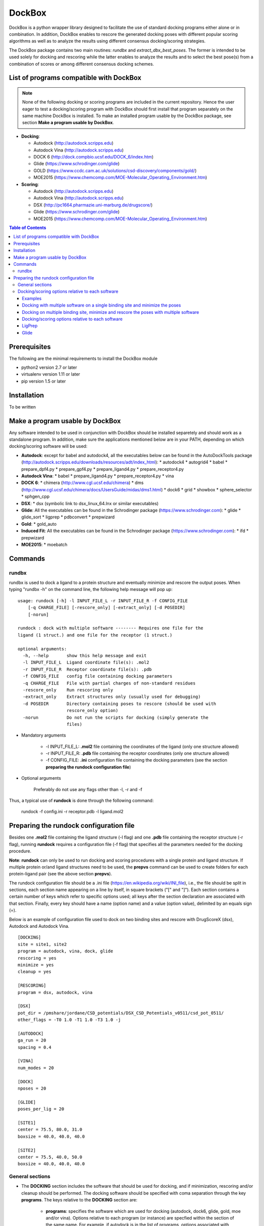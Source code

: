 #######
DockBox
#######

DockBox is a python wrapper library designed to facilitate the use of standard docking programs either alone or in combination. In addition, DockBox enables to rescore the generated docking poses with different popular scoring algorithms as well as to analyze the results using different consensus docking/scoring strategies.


The DockBox package contains two main routines: *rundbx* and *extract_dbx_best_poses*. The former is intended to be used solely for docking and rescoring while the latter enables to analyze the results and to select the best pose(s) from a combination of scores or among different consensus docking schemes.

****************************************
List of programs compatible with DockBox
****************************************

.. note::
   None of the following docking or scoring programs are included in the current repository. 
   Hence the user eager to test a docking/scoring program with DockBox should first install 
   that program separately on the same machine DockBox is installed. To make an installed 
   program usable by the DockBox package, see section **Make a program usable by DockBox**.

* **Docking**:

  * Autodock (http://autodock.scripps.edu)
  * Autodock Vina (http://autodock.scripps.edu)
  * DOCK 6 (http://dock.compbio.ucsf.edu/DOCK_6/index.htm)
  * Glide (https://www.schrodinger.com/glide)
  * GOLD (https://www.ccdc.cam.ac.uk/solutions/csd-discovery/components/gold/)
  * MOE2015 (https://www.chemcomp.com/MOE-Molecular_Operating_Environment.htm)

* **Scoring**:

  * Autodock (http://autodock.scripps.edu)
  * Autodock Vina (http://autodock.scripps.edu)
  * DSX (http://pc1664.pharmazie.uni-marburg.de/drugscore/)
  * Glide (https://www.schrodinger.com/glide)
  * MOE2015 (https://www.chemcomp.com/MOE-Molecular_Operating_Environment.htm)


.. contents:: **Table of Contents**

************
Prerequisites
************

The following are the minimal requirements to install the DockBox module

* python2 version 2.7 or later

* virtualenv version 1.11 or later

* pip version 1.5 or later

************
Installation
************

To be written

************
Make a program usable by DockBox
************

Any software intended to be used in conjunction with DockBox should be installed separetely and should work as a standalone program. In addition, make sure the applications mentioned below are in your PATH, depending on which docking/scoring software will be used:

* **Autodock**: except for babel and autodock4, all the executables below can be found in the AutoDockTools package (http://autodock.scripps.edu/downloads/resources/adt/index_html):
  * autodock4
  * autogrid4
  * babel
  * prepare_dpf4.py
  * prepare_gpf4.py
  * prepare_ligand4.py
  * prepare_receptor4.py

* **Autodock Vina**: 
  * babel
  * prepare_ligand4.py
  * prepare_receptor4.py
  * vina

* **DOCK 6**:
  * chimera (http://www.cgl.ucsf.edu/chimera)
  * dms (http://www.cgl.ucsf.edu/chimera/docs/UsersGuide/midas/dms1.html)
  * dock6
  * grid
  * showbox
  * sphere_selector
  * sphgen_cpp

* **DSX**:
  * dsx (symbolic link to dsx_linux_64.lnx or similar executables)

* **Glide**: All the executables can be found in the Schrodinger package (https://www.schrodinger.com):
  * glide
  * glide_sort
  * ligprep
  * pdbconvert
  * prepwizard

* **Gold**:
  * gold_auto

* **Induced Fit**: All the executables can be found in the Schrodinger package (https://www.schrodinger.com): 
  * ifd
  * prepwizard

* **MOE2015**:
  * moebatch

********
Commands
********


=======
rundbx
=======

rundbx is used to dock a ligand to a protein structure and eventually minimize and rescore the output poses. When typing "rundbx -h" on the command line, the following help message will pop up:

:: 

    usage: rundock [-h] -l INPUT_FILE_L -r INPUT_FILE_R -f CONFIG_FILE
        [-q CHARGE_FILE] [-rescore_only] [-extract_only] [-d POSEDIR]
        [-norun]
    
    rundock : dock with multiple software -------- Requires one file for the
    ligand (1 struct.) and one file for the receptor (1 struct.)
    
    optional arguments:
      -h, --help       show this help message and exit
      -l INPUT_FILE_L  Ligand coordinate file(s): .mol2
      -r INPUT_FILE_R  Receptor coordinate file(s): .pdb
      -f CONFIG_FILE   config file containing docking parameters
      -q CHARGE_FILE   File with partial charges of non-standard residues
      -rescore_only    Run rescoring only
      -extract_only    Extract structures only (usually used for debugging)
      -d POSEDIR       Directory containing poses to rescore (should be used with
                       rescore_only option)
      -norun           Do not run the scripts for docking (simply generate the
                       files)

* Mandatory arguments

    * -l INPUT_FILE_L: **.mol2** file containing the coordinates of the ligand (only one structure allowed)

    * -r INPUT_FILE_R: **.pdb** file containing the receptor coordinates (only one structure allowed)

    * -f CONFIG_FILE: **.ini** configuration file containing the docking parameters (see the section **preparing the rundock configuration file**)

* Optional arguments

    Preferably do not use any flags other than -l, -r and -f

Thus, a typical use of **rundock** is done through the following command:

    rundock -f config.ini -r receptor.pdb -l ligand.mol2

****************************************
Preparing the rundock configuration file
****************************************

Besides one **.mol2** file containing the ligand structure (-l flag) and one **.pdb** file containing the receptor structure (-r flag), running **rundock** requires a configuration file (-f flag) that specifies all the parameters needed for the docking procedure.

**Note**: **rundock** can only be used to run docking and scoring procedures with a single protein and ligand structure. If multiple protein or/and ligand structures need to be used, the **prepvs** command can be used to create folders for each protein-ligand pair (see the above section **prepvs**). 

The rundock configuration file should be a .ini file (https://en.wikipedia.org/wiki/INI_file), i.e., the file should be split in sections, each section name appearing on a line by itself, in square brackets ("[" and "]"). Each section contains a certain number of keys which refer to specific options used; all keys after the section declaration are associated with that section. Finally, every key should have a name (option name) and a value (option value), delimited by an equals sign (=).

Below is an example of configuration file used to dock on two binding sites and rescore with DrugScoreX (dsx), Autodock and Autodock Vina.

::

    [DOCKING]
    site = site1, site2
    program = autodock, vina, dock, glide
    rescoring = yes
    minimize = yes
    cleanup = yes
    
    [RESCORING]
    program = dsx, autodock, vina
    
    [DSX]
    pot_dir = /pmshare/jordane/CSD_potentials/DSX_CSD_Potentials_v0511/csd_pot_0511/
    other_flags = -T0 1.0 -T1 1.0 -T3 1.0 -j
    
    [AUTODOCK]
    ga_run = 20
    spacing = 0.4
    
    [VINA]
    num_modes = 20
    
    [DOCK]
    nposes = 20
    
    [GLIDE]
    poses_per_lig = 20
    
    [SITE1]
    center = 75.5, 80.0, 31.0
    boxsize = 40.0, 40.0, 40.0
    
    [SITE2]
    center = 75.5, 40.0, 50.0
    boxsize = 40.0, 40.0, 40.0

================
General sections
================

* The **DOCKING** section includes the software that should be used for docking, and if minimization, rescoring and/or cleanup should be performed. The docking software should be specified with coma separation through the key **programs**. The keys relative to the **DOCKING** section are:

    * **programs**: specifies the software which are used for docking (autodock, dock6, glide, gold, moe and/or vina). Options relative to each program (or instance) are specfied within the section of the same name. For example, if autodock is in the list of programs, options associated with autodock should be specified in the **AUTODOCK** section. In case the same software needs to be used multiple times, numbering can be appended to the name of the program (e.g., in the first example below, multiple runs of MOE are performed using different scoring methods: moe, moe1, moe2).

    * **minimization**: performs minimization on the generated poses (yes or no).

    * **rescoring**: performs rescoring on the generated poses (yes or no). I strongly recommend to enable minimization in case rescoring is done. This will avoid a lot clashes, especially when the software used for rescoring are different from those used for docking. If the rescoring option is enabled, a section RESCORING should be created that contains all the options relative to that step (see below).

    * **cleanup**: specifies if big intermediate files should be removed (yes or no).

    * **site**: specifies the labels for the binding sites in case multiple binding sites are considered (site1, site2,...). See the example configuration to dock on multiple binding site, minimize and rescore the poses with multiple software.


    Below is a list of all the programs that can be used by DockBox specifying if they can be used for docking or/and rescoring.

==========  ==========  ==========
 Header 1    Header 2    Header 3  
==========  ==========  ==========

    Docking and rescoring options relative to each program are detailed in the section **Docking/scoring options relative to each software**

* The **SITE** section includes the information about the box to spot the binding site. The keys are the following:

    *  **center**: x, y, z coordinates of the center of the binding box (in Å).

    *  **boxsize**: size of the box along each dimension x, y, z. The dimensions of the box should be no more than 50.0, 50.0, 50.0 (in Å).


* The **RESCORING** section has only one key specifying the programs used to rescore:

    *  **program**: specifies the software which are used for docking (autodock, dock6, glide, gold, moe and/or vina). Options relative to each program (or instance) are specfied within the section of the same name. For example, if autodock is in the list of programs, options associated with autodock should be specified in the **AUTODOCK** section. In case the same software needs to be used multiple times, numbering can be appended to the name of the program (e.g., in the example below, multiple runs of MOE are performed using different scoring methods: moe, moe1, moe2).

=================================================
Docking/scoring options relative to each software
=================================================

Each section relative to a docking/scoring program should be named the way it appears through the keys **program** of the **DOCKING** and/or **RESCORING** section. Below is a list of all the options per software that can be specified in the configuration file.

* **Autodock** (docking/scoring method)

    * ga_run (default: 100): number of autodock runs = targeted number of final poses
    * spacing (default: 0.3): grid spacing

    **Note 1**: the partial charges of the ligand are obtained from the Gasteiger method using the AutodockTools command *prepare_ligand4.py*

    **Note 2**: the number of energy evalutations *ga_num_evals* is automatically calculated from the number of torsions angles in the ligand structure via the formula:

        ga_num_evals = min(25000000, 987500 * n_torsion_angles + 125000)

    **Note 3**: As is usually the case for Autodock, non polar hydrogens in the ligand structure are removed prior to docking in order to properly use the Autodock force field. Once the docking has been performed, nonpolar hydrogens are reattributed in a way consistent with the input structure. Unless the *minimize* option in the configuration file is set to *yes*, no minimization is performed on those hydrogens.

    **Note 4** Final poses are extracted from the .dlg file using Open Babel via the following command:

        babel -ad -ipdbqt dock.dlg -omol2 lig-.mol2 -m

* **Autodock Vina** (docking/scoring method)

    * cpu (default: 1)
    * energy_range (default: 3)
    * num_modes (default: 9): targeted number of final poses

    **Note 1**: the partial charges of the ligand are obtained from the Gasteiger method using the AutodockTools command *prepare_ligand4.py*

    **Note 2**: As is usually the case for Autodock Vina, non polar hydrogens in the ligand structure are removed prior to docking in order to properly use the Autodock force field. Once the docking has been performed, nonpolar hydrogens are reattributed in a way consistent with the input structure. Unless the *minimize* option in the configuration file is set to *yes*, no minimization is performed on those hydrogens.


* **DOCK 6** (docking method)

    * attractive_exponent (default: 6)
    * extra_margin (default: 2.0)
    * grid_spacing (default: 0.3)
    * maximum_sphere_radius (default: 4.0)
    * max_orientations (default: 10000)
    * minimum_sphere_radius (default: 1.4)
    * nposes (default: 20): targeted number of final poses
    * num_scored_conformers (default 5000)
    * probe_radius (default: 1.4)
    * repulsive_exponent (default: 12)

* **DSX** (scoring method)

* **Glide** (docking/scoring)

    * pose_rmsd (default: 0.5):
    * poses_per_lig (default: 10): targeted number of final poses
    * precision (default: SP):
    * use_prepwizard (default: True):

* **GOLD**

    * nposes (default: 20)

* **MOE**

    * gtest (default: 0.01)
    * maxpose (default: 5)
    * placement (default: Triangle Matcher)
    * placement_maxpose (default: 250)
    * placement_nsample (default: 10)
    * remaxpose (default: 1)
    * rescoring (default: GBVI/WSA dG)
    * scoring (default: London dG)



Examples
--------

Docking with multiple software on a single binding site and minimize the poses
-------------------------------------------------------------------------------

Below is an example of configuration file that can be used as an input of *rundock*. The docking procedure is carried out on a single binding site specied as a box with dimensions 30.0 x 30.0 x 30.0 centered at the position (x, y, z) = 8.446, 25.365, 4.394.

    [DOCKING]
    program = autodock, vina, dock, glide, moe, moe1, moe2
    rescoring = no
    minimize = yes
    cleanup = no
    
    [AUTODOCK]
    ga_run = 50
    spacing = 0.3
    
    [VINA]
    num_modes = 20
    
    [DOCK]
    nposes = 200
    
    [GLIDE]
    poses_per_lig = 200
    pose_rmsd = 2.0
    precision = SP
    use_prepwizard = False
    
    [MOE]
    scoring = London dG
    maxpose = 100
    remaxpose = 50
    
    [MOE1]
    scoring = GBVI/WSA dG
    maxpose = 100
    remaxpose = 50
    
    [MOE2]
    scoring = Affinity dG
    maxpose = 100
    remaxpose = 50
    
    [SITE]
    center = 8.446, 25.365, 4.394
    boxsize = 30.0, 30.0, 30.0



Docking on multiple binding site, minimize and rescore the poses with multiple software
----------------------------------------------------------------------------------------

Below is another example of configuration file for *rundock* used to dock on two binding sites and rescore with DrugScoreX (dsx), Autodock and Autodock Vina.

    [DOCKING]
    site = site1, site2
    program = autodock, vina, dock, glide
    rescoring = yes
    minimize = yes
    cleanup = yes
    
    [RESCORING]
    program = dsx, autodock, vina
    
    [DSX]
    pot_dir = /pmshare/jordane/CSD_potentials/DSX_CSD_Potentials_v0511/csd_pot_0511/
    other_flags = -T0 1.0 -T1 1.0 -T3 1.0 -j
    
    [AUTODOCK]
    ga_run = 20
    spacing = 0.4
    
    [VINA]
    num_modes = 20
    
    [DOCK]
    nposes = 20
    
    [GLIDE]
    poses_per_lig = 20
    
    [SITE1]
    center = 75.5, 80.0, 31.0
    boxsize = 40.0, 40.0, 40.0
    
    [SITE2]
    center = 75.5, 40.0, 50.0
    boxsize = 40.0, 40.0, 40.0

* Note that the DOCKING section includes the label of the binding sites through the keyword *site*, here, site1 and site2. Each label refers to the section of the same name SITE1 and SITE2, respectively. 


Docking/scoring options relative to each software
-------------------------------------------------

LigPrep
-------

Used to prepare the ligand structure

default flags: ligprep -WAIT -W e,-ph,7.0,-pht,2.0 -s 8 -t 4
These flags aim at generating a few low-risk variations on the input structures (p.40 of ligprep manual)

Steps:

    sdconvert
        -- Converts the input sdf or smi to the schrodinger format

    applyhtreat

        -- Adds (or deletes) hydrogen atoms following treatment
        -- Chemical structures often are specified with implicit hydrogens
        -- The default treatment should be fine "All-atom with No-Lp" (lone pair)
        -- Note that for AutoDock you need to remove non-polar hydrogens, but this will be taken care of later by the ligand preparation script for AutoDock
        -- Also if you are preparing the ligands for a particular force field you may want to select a different treatment, or again you can post-process it

    desalter
        -- Normally you should just leave this on
        -- This will remove the counter-ions that you sometimes find in chemical database structures
        -- Also rarely there might be multiple unbonded molecules stored as a single "structure", this will just pick the single largest molecule (for example, this happens in drugbank with some "drugs" that are mixtures)

    neutralizer
        -- The default is to neutralize, that is normally what you want
        -- It will do this by adding/removing protons
        -- Can check the manual for the exact list of changes that it may make

    ionizer
        -- This doesn't run by default
        -- For docking normally a neutral state only is what you want... at least that's what we've done in the past

    tautomerizer
        -- This will generate multiple isomers from the input structures by moving protons & double bonds
        -- The default is up to 8 tautomers
        -- The default is to exclude tautomers with probability < 0.01

    stereoizer
        -- This will generate multiple stereoisomers (e.g. at carbon stereo centers or double-bonds)
        -- It will keep the chirality from the input structures where it is specified, but where it is not specified it will generate most possible stereoisomers (up to the max stereoisomers allowed)
        -- There are some restrictions it will apply by default, i.e. it will exclude some states are not achievable for geometric reasons or are atypical for some types of natural products (e.g. peptides and steroids).
        -- The default is up to 32 stereoisomers

    ring_conf
        -- For non-flexible rings it will always use the input conformation
        -- By default this will only generate a single (most likely) ring conformation
        -- Might be worth trying to increase the max number of ring conformations, e.g. add the ligprep option "-r 3"

    premin & bmin
        -- Uses a forcefield to generate a 3D conformation
        -- One reasonable conformation should be fine, the docking program will explore other conformations
        -- A few input structures may be filtered by premin, these are problematic structures that it couldn't generated a conformation for, should be ok to exclude these



Glide
-----

parameters
* outerbox: box within which the grids are calculated. This is also the box within which all the ligand atoms must be contained. The maximum size of the enclosing box is 50Å.
* innerbox: box explored by the ligand center (restricted to a cube whose sides cannot be longer than 40Å)

* DOCKING_METHOD = confgen ensure flexible docking

